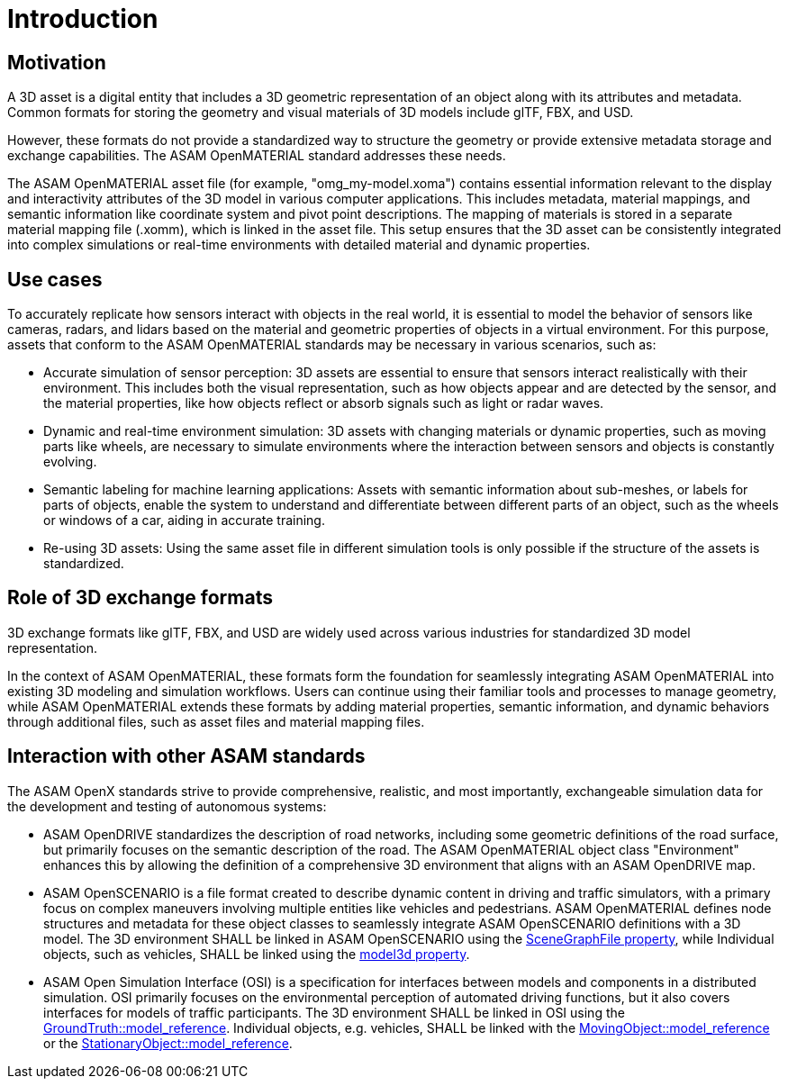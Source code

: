 = Introduction

== Motivation

A 3D asset is a digital entity that includes a 3D geometric representation of an object along with its attributes and metadata. 
Common formats for storing the geometry and visual materials of 3D models include glTF, FBX, and USD.

However, these formats do not provide a standardized way to structure the geometry or provide extensive metadata storage and exchange capabilities. 
The ASAM OpenMATERIAL standard addresses these needs.

The ASAM OpenMATERIAL asset file (for example, "omg_my-model.xoma") contains essential information relevant to the display and interactivity attributes of the 3D model in various computer applications.
This includes metadata, material mappings, and semantic information like coordinate system and pivot point descriptions.
The mapping of materials is stored in a separate material mapping file (.xomm), which is linked in the asset file.
This setup ensures that the 3D asset can be consistently integrated into complex simulations or real-time environments with detailed material and dynamic properties.


== Use cases

To accurately replicate how sensors interact with objects in the real world, it is essential to model the behavior of sensors like cameras, radars, and lidars based on the material and geometric properties of objects in a virtual environment. For this purpose, assets that conform to the ASAM OpenMATERIAL standards may be necessary in various scenarios, such as:

* Accurate simulation of sensor perception: 3D assets are essential to ensure that sensors interact realistically with their environment. This includes both the visual representation, such as how objects appear and are detected by the sensor, and the material properties, like how objects reflect or absorb signals such as light or radar waves.
* Dynamic and real-time environment simulation: 3D assets with changing materials or dynamic properties, such as moving parts like wheels, are necessary to simulate environments where the interaction between sensors and objects is constantly evolving.
* Semantic labeling for machine learning applications: Assets with semantic information about sub-meshes, or labels for parts of objects, enable the system to understand and differentiate between different parts of an object, such as the wheels or windows of a car, aiding in accurate training.
* Re-using 3D assets: Using the same asset file in different simulation tools is only possible if the structure of the assets is standardized.


== Role of 3D exchange formats

3D exchange formats like glTF, FBX, and USD are widely used across various industries for standardized 3D model representation.

In the context of ASAM OpenMATERIAL, these formats form the foundation for seamlessly integrating ASAM OpenMATERIAL into existing 3D modeling and simulation workflows. 
Users can continue using their familiar tools and processes to manage geometry, while ASAM OpenMATERIAL extends these formats by adding material properties, semantic information, and dynamic behaviors through additional files, such as asset files and material mapping files.

== Interaction with other ASAM standards

The ASAM OpenX standards strive to provide comprehensive, realistic, and most importantly, exchangeable simulation data for the development and testing of autonomous systems:

* ASAM OpenDRIVE standardizes the description of road networks, including some geometric definitions of the road surface, but primarily focuses on the semantic description of the road. The ASAM OpenMATERIAL object class "Environment" enhances this by allowing the definition of a comprehensive 3D environment that aligns with an ASAM OpenDRIVE map.
* ASAM OpenSCENARIO is a file format created to describe dynamic content in driving and traffic simulators, with a primary focus on complex maneuvers involving multiple entities like vehicles and pedestrians. ASAM OpenMATERIAL defines node structures and metadata for these object classes to seamlessly integrate ASAM OpenSCENARIO definitions with a 3D model.
The 3D environment SHALL be linked in ASAM OpenSCENARIO using the https://publications.pages.asam.net/standards/ASAM_OpenSCENARIO/ASAM_OpenSCENARIO_XML/latest/generated/content/RoadNetwork.html[SceneGraphFile property], while
Individual objects, such as vehicles, SHALL be linked using the https://publications.pages.asam.net/standards/ASAM_OpenSCENARIO/ASAM_OpenSCENARIO_XML/latest/07_components_scenario/07_02_storyboard_entities.html#_3d_models_for_entities[model3d property].
* ASAM Open Simulation Interface (OSI) is a specification for interfaces between models and components in a distributed simulation. OSI primarily focuses on the environmental perception of automated driving functions, but it also covers interfaces for models of traffic participants.
The 3D environment SHALL be linked in OSI using the https://opensimulationinterface.github.io/osi-antora-generator/asamosi/current/gen/structosi3_1_1GroundTruth.html#a83042861723a4a9e890a53aa98d88858[GroundTruth::model_reference].
Individual objects, e.g. vehicles, SHALL be linked with the https://opensimulationinterface.github.io/osi-antora-generator/asamosi/current/gen/structosi3_1_1MovingObject.html#a07558573bee7a5fa2f0729e1cad1325f[MovingObject::model_reference] or the https://opensimulationinterface.github.io/osi-antora-generator/asamosi/current/gen/structosi3_1_1StationaryObject.html#aad1c24fcdb11699954bf3494b8632288[StationaryObject::model_reference].